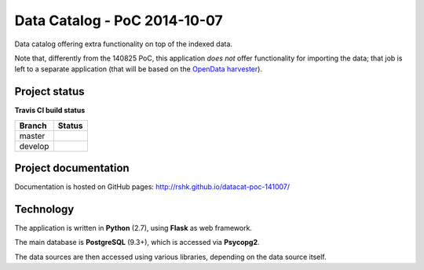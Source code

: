 Data Catalog - PoC 2014-10-07
#############################

Data catalog offering extra functionality on top of the indexed data.

Note that, differently from the 140825 PoC, this application *does
not* offer functionality for importing the data; that job is left to a
separate application (that will be based on the `OpenData harvester
<http://git.io/harvester>`_).


Project status
==============

**Travis CI build status**

+----------+--------------------------------------------------------------------------------------+
| Branch   | Status                                                                               |
+==========+======================================================================================+
| master   | .. image:: https://travis-ci.org/rshk/datacat-poc-141007.svg?branch=master           |
|          |     :target: https://travis-ci.org/rshk/datacat-poc-141007                           |
+----------+--------------------------------------------------------------------------------------+
| develop  | .. image:: https://travis-ci.org/rshk/datacat-poc-141007.svg?branch=develop          |
|          |     :target: https://travis-ci.org/rshk/datacat-poc-141007                           |
+----------+--------------------------------------------------------------------------------------+


Project documentation
=====================

Documentation is hosted on GitHub pages:
http://rshk.github.io/datacat-poc-141007/


Technology
==========

The application is written in **Python** (2.7), using **Flask** as web
framework.

The main database is **PostgreSQL** (9.3+), which is accessed via
**Psycopg2**.

The data sources are then accessed using various libraries, depending
on the data source itself.



..
   Technology
   ==========

   The application is written in **Python** (2.7), based on **Flask**.

   It uses **PostgreSQL** (9.3+) as main storage, via **Psycopg2**.

   It also uses **Celery** for running async tasks, which in turn requires
   a message broker, such as **RabbitMQ** or **Redis**.

   The geographical plugin (shipped with the core) requires a **PostGIS**
   enabled database. It also uses the **shp2pgsql** script to import
   ESRI Shapefiles and **Mapnik** to render tiles from geographical data.

   Supported versions
   ------------------

   - **Python:** 2.7
   - **PostgreSQL:** 9.3, 9.4

   Notes
   -----

   .. note:: In order to use Celery-based tasks (only required for
	     certain plugins), you'll also need to install and configure a
	     broker, such as RabbitMQ or Redis.

	     See `Celery - Brokers
	     <http://docs.celeryproject.org/en/latest/getting-started/brokers/index.html>`_
	     for more information.


   Example use cases
   =================

   **Tabular data:**

   - store original data as (one of) CSV/ODS/XLS/...
   - expose data as derivate formats:

     - normalize CSV dialect (comma as separator, double quotes, ..)
     - normalize charset (utf-8)
     - ODS/XLS/...
     - JSON (apply column types, ..)
     - Other custom formats (even on a per-dataset basis, eg. a CSV
       containing coordinates can be converted to a Shapefile)


   **Geographical data:**

   - store original data as (one of) Esri Shapefile, GML, KML, GeoJSON..
   - import the data in a PostGIS table, to allow further queries /
     transformations.
   - expose data as other formats: SHP, GML, KML, GeoJSON, ..
   - use mapnik to render tile layers, according to a configuration
   - clean up the data before republishing:

     - use utf-8 as encoding for the text
     - use a standard projection for the data (WGS48) (?)
     - make sure output shapefiles have projection specification (PRJ
       file, in WKT format) [hint: use `gdalsrsinfo
       <http://www.gdal.org/gdalsrsinfo.html>`_ to convert proj description]


   **Textual data:**

   For example, PDFs, ODT, MS DOC, ...

   - Extract plain text
   - Index the plain text, offer full-text search functionality
   - Convert to HTML to view in the browser


   **Custom, per-dataset, transforms:**

   For example, we can create new datasets by aggregating other resources, ...


   The RESTful API
   ===============

   The API v1 exposes two different kinds of endpoints:

   - ``/api/1/admin`` -> the administrative API
   - ``/api/1/data`` -> the public API


   The administrative API
   ----------------------

   The `administrative API
   <http://rshk.github.io/datacat-poc-141007/api/admin.html>`_ is used to
   manage resources and dataset configurations.

   Usually, it would be protected by some authentication / authorization
   layer in case the service is exposed to the public "as-is".


   The public API
   --------------

   The `public API
   <http://rshk.github.io/datacat-poc-141007/api/public.html>`_ is
   entirely managed by plugins, which expose their own endpoints to
   republish the datasets in some way.


   Background service
   ==================

   The background task execution is implemented using Celery_; periodic
   tasks are scheduled via `Celery Beat`_.

   .. _Celery: http://www.celeryproject.org/
   .. _Celery Beat: http://docs.celeryproject.org/en/latest/userguide/periodic-tasks.html


   Usage
   =====

   .. note:: a more appropariate configuration method will be added later on

   The ``DATACAT_SETTINGS`` variable can be used to point to the
   (filesystem) path to a Python module containing configuration
   overrides.

   Create a "launcher" script:

   .. code-block:: python

       from datacat.core import app

       # Configure
       # app.config['DATABASE'] = ...

       # To create database:
       # from datacat.db import create_db
       # create_db(app.config)

       # Run the webapp
       app.run()
